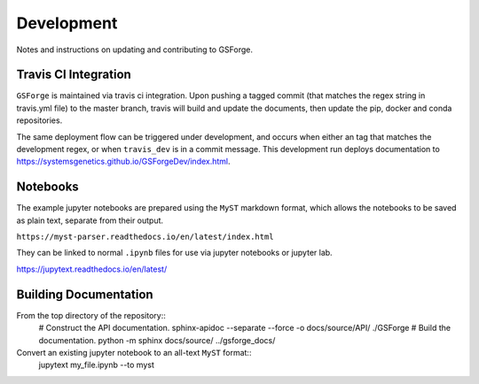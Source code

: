 ===========
Development
===========

Notes and instructions on updating and contributing to GSForge.


Travis CI Integration
=====================

``GSForge`` is maintained via travis ci integration.
Upon pushing a tagged commit (that matches the regex string in travis.yml file) to the master branch,
travis will build and update the documents, then update the pip, docker and conda repositories.

The same deployment flow can be triggered under development, and occurs when either an
tag that matches the development regex, or when ``travis_dev`` is in a commit message.
This development run deploys documentation to https://systemsgenetics.github.io/GSForgeDev/index.html.


Notebooks
=========

The example jupyter notebooks are prepared using the ``MyST`` markdown format, which allows the notebooks
to be saved as plain text, separate from their output.

``https://myst-parser.readthedocs.io/en/latest/index.html``

They can be linked to normal ``.ipynb`` files for use via jupyter notebooks or jupyter lab.

https://jupytext.readthedocs.io/en/latest/

Building Documentation
======================

From the top directory of the repository::
    # Construct the API documentation.
    sphinx-apidoc --separate --force -o docs/source/API/ ./GSForge
    # Build the documentation.
    python -m sphinx docs/source/ ../gsforge_docs/


Convert an existing jupyter notebook to an all-text ``MyST`` format::
    jupytext my_file.ipynb --to myst
